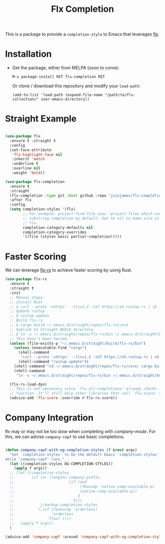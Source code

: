 #+TITLE: Flx Completion
#+STARTUP: noindent

This is a package to provide a ~completion-style~ to Emacs that leverages [[flx][flx]].

* Installation

- Get the package, either from MELPA (soon to come):

  : M-x package-install RET flx-completion RET
  Or clone / download this repository and modify your ~load-path~:

  : (add-to-list 'load-path (expand-file-name "/path/to/flx-collection/" user-emacs-directory))
* Straight Example

#+begin_src emacs-lisp :tangle yes

(use-package flx
  :ensure t :straight t
  :config
  (set-face-attribute
   'flx-highlight-face nil
   :inherit 'match
   :underline t
   :overline nil
   :weight 'bold))

(use-package flx-completion
  :ensure t
  :straight
  (flx-completion :type git :host github :repo "jojojames/flx-completion")
  :after flx
  :config
  (setq completion-styles '(flx)
        ;; For example, project-find-file uses 'project-files which uses
        ;; substring completion by default. Set to nil to make sure it's using
        ;; flx.
        completion-category-defaults nil
        completion-category-overrides
        '((file (styles basic partial-completion)))))

#+end_src

* Faster Scoring

We can leverage [[flx-rs][flx-rs]] to achieve faster scoring by using Rust.

#+begin_src emacs-lisp :tangle yes
(use-package flx-rs
  :ensure t
  :straight t
  :init
  ;; Manual steps:
  ;; Install Rust
  ;; $ curl --proto '=https' --tlsv1.2 -sSf https://sh.rustup.rs | sh
  ;; Update rustup
  ;; $ rustup update
  ;; Build flx-rs.
  ;; $ cargo build ~/.emacs.d/straight/repos/flx-rs/core
  ;; Symlink to Straight BUILD directory.
  ;; $ ln -s ~/.emacs.d/straight/repos/flx-rs/bin ~/.emacs.d/straight/build/flx-rs/bin
  ;; This hasn't been tested.
  (unless (file-exists-p "~/.emacs.d/straight/build/flx-rs/bin")
    (unless (executable-find "cargo")
      (shell-command
       "curl --proto '=https' --tlsv1.2 -sSf https://sh.rustup.rs | sh -s -- -y")
      (shell-command "rustup update"))
    (shell-command "cd ~/.emacs.d/straight/repos/flx-rs/core; cargo build")
    (shell-command
     "ln -s ~/.emacs.d/straight/repos/flx-rs/bin ~/.emacs.d/straight/build/flx-rs/bin"))

  (flx-rs-load-dyn)
  ;; This is not necessary since `flx-all-completions' already checks for this
  ;; function. It'll still help other libraries that call `flx-score' though.
  (advice-add 'flx-score :override #'flx-rs-score))
#+end_src

* Company Integration

flx may or may not be too slow when completing with [[company-mode]].
For this, we can advise ~company-capf~ to use basic completions.

#+begin_src emacs-lisp :tangle yes

(defun company-capf-with-og-completion-styles (f &rest args)
  "Set `completion-styles' to be the default Emacs `completion-styles'
while `company-capf' runs."
  (let ((completion-styles OG-COMPLETION-STYLES))
    (apply f args))
  ;; (let ((completion-styles
  ;;        (if (or (length< company-prefix
  ;;                         (if (and
  ;;                              (fboundp 'native-comp-available-p)
  ;;                              (native-comp-available-p))
  ;;                             3
  ;;                           5)))
  ;;            j-backup-completion-styles
  ;;          `(,(if (featurep 'orderless)
  ;;                 'orderless
  ;;               'flex) ))))
  ;;   (apply f args))
  )

(advice-add 'company-capf :around 'company-capf-with-og-completion-styles)
#+end_src

#+LINK: flx https://github.com/lewang/flx
#+LINK: flx-rs https://github.com/jcs-elpa/flx-rs
#+LINK: company-mode https://github.com/company-mode/company-mode
